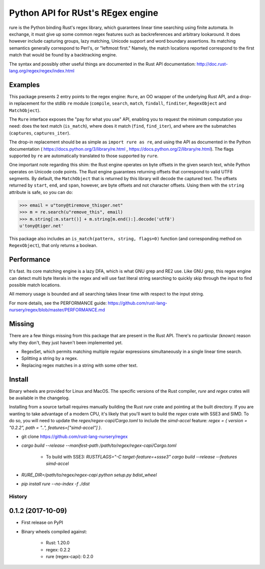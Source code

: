 Python API for RUst's REgex engine
==================================
rure is the Python binding  Rust's regex library, which guarantees linear time
searching using finite automata. In exchange, it must give up some common
regex features such as backreferences and arbitrary lookaround. It does
however include capturing groups, lazy matching, Unicode support and word
boundary assertions. Its matching semantics generally correspond to Perl's,
or "leftmost first." Namely, the match locations reported correspond to the
first match that would be found by a backtracking engine.

The syntax and possibly other useful things are documented in the Rust
API documentation: http://doc.rust-lang.org/regex/regex/index.html


Examples
--------

This package presents 2 entry points to the regex engine: ``Rure``,
an OO wrapper of the underlying Rust API, and a drop-in replacement for the
stdlib ``re`` module (``compile``, ``search``, ``match``, ``findall``, ``finditer``,
``RegexObject`` and ``MatchObject``).

The ``Rure`` interface exposes the "pay for what you use" API, enabling
you to request the minimum computation you need: does the text match (``is_match``),
where does it match (``find``, ``find_iter``), and where are the submatches
(``captures``, ``captures_iter``).

The drop-in replacement should be as simple as ``import rure as re``,
and using the API as documented in the Python documentation
( https://docs.python.org/3/library/re.html , https://docs.python.org/2/library/re.html).
The flags supported by ``re`` are automatically translated to those
supported by ``rure``.

One important note regarding this shim: the Rust engine operates on
byte offsets in the given search text, while Python operates on Unicode
code points. The Rust engine guarantees returning offsets that correspond
to valid UTF8 segments. By default, the  ``MatchObject`` that is returned by
this library will decode the captured text. The offsets returned by ``start``,
``end``, and ``span``, however, are byte offsets and not character offsets.
Using them with the ``string`` attribute is safe, so you can do:

>>> email = u"tony@tiremove_thisger.net"
>>> m = re.search(u"remove_this", email)
>>> m.string[:m.start()] + m.string[m.end():].decode('utf8')
u'tony@tiger.net'

This package also includes an ``is_match(pattern, string, flags=0)`` function
(and corresponding method on ``RegexObject``), that only returns a boolean.


Performance
-----------
It's fast. Its core matching engine is a lazy DFA, which is what GNU grep
and RE2 use. Like GNU grep, this regex engine can detect multi byte literals
in the regex and will use fast literal string searching to quickly skip
through the input to find possible match locations.

All memory usage is bounded and all searching takes linear time with respect
to the input string.

For more details, see the PERFORMANCE guide:
https://github.com/rust-lang-nursery/regex/blob/master/PERFORMANCE.md


Missing
-------
There are a few things missing from this package that are present in the Rust API.
There's no particular (known) reason why they don't, they just haven't been
implemented yet.

* RegexSet, which permits matching multiple regular expressions simultaneously
  in a single linear time search.
* Splitting a string by a regex.
* Replacing regex matches in a string with some other text.


Install
-------
Binary wheels are provided for Linux and MacOS. The specific versions of the Rust
compiler, `rure` and `regex` crates will be available in the changelog.

Installing from a source tarball requires manually building the Rust `rure` crate and
pointing at the built directory. If you are wanting to take advantage of a modern CPU,
it's likely that you'll want to build the `regex` crate with SSE3 and SIMD. To do so,
you will need to update the `regex/regex-capi/Cargo.toml` to include the `simd-accel`
feature: `regex = { version = "0.2.2", path = "..", features=["simd-accel"] }`.

* git clone https://github.com/rust-lang-nursery/regex
* `cargo build --release --manifest-path /path/to/regex/regex-capi/Cargo.toml`

    * To build with SSE3: `RUSTFLAGS="-C target-feature=+ssse3" cargo build --release --features simd-accel`

* `RURE_DIR=/path/to/regex/regex-capi python setup.py bdist_wheel`
* `pip install rure --no-index -f ./dist`


=======
History
=======

0.1.2 (2017-10-09)
------------------

* First release on PyPI
* Binary wheels compiled against:

    * Rust: 1.20.0
    * regex: 0.2.2
    * rure (regex-capi): 0.2.0


